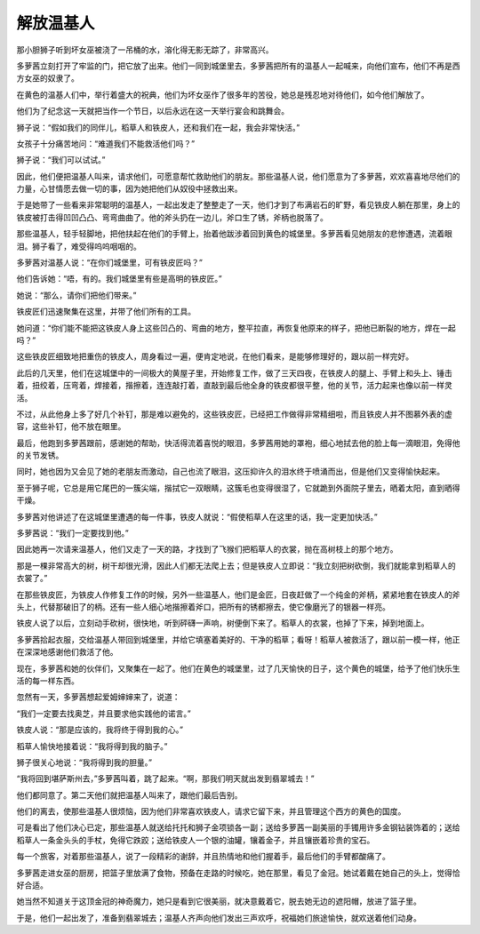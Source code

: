 解放温基人
==========

那小胆狮子听到坏女巫被浇了一吊桶的水，溶化得无影无踪了，非常高兴。

多萝茜立刻打开了牢监的门，把它放了出来。他们一同到城堡里去，多萝茜把所有的温基人一起喊来，向他们宣布，他们不再是西方女巫的奴隶了。

在黄色的温基人们中，举行着盛大的祝典，他们为坏女巫作了很多年的苦役，她总是残忍地对待他们，如今他们解放了。

他们为了纪念这一天就把当作一个节日，以后永远在这一天举行宴会和跳舞会。

狮子说：“假如我们的同伴儿，稻草人和铁皮人，还和我们在一起，我会非常快活。”

女孩子十分痛苦地问：“难道我们不能救活他们吗？”

狮子说：“我们可以试试。”

因此，他们便把温基人叫来，请求他们，可愿意帮忙救助他们的朋友。那些温基人说，他们愿意为了多萝茜，欢欢喜喜地尽他们的力量，心甘情愿去做一切的事，因为她把他们从奴役中拯救出来。

于是她带了一些看来非常聪明的温基人，一起出发走了整整走了一天，他们才到了布满岩石的旷野，看见铁皮人躺在那里，身上的铁皮被打击得凹凹凸凸、弯弯曲曲了。他的斧头扔在一边儿，斧口生了锈，斧柄也脱落了。

那些温基人，轻手轻脚地，把他扶起在他们的手臂上，抬着他跋涉着回到黄色的城堡里。多萝茜看见她朋友的悲惨遭遇，流着眼泪。狮子看了，难受得呜呜咽咽的。

多萝茜对温基人说：“在你们城堡里，可有铁皮匠吗？”

他们告诉她：“唔，有的。我们城堡里有些是高明的铁皮匠。”

她说：“那么，请你们把他们带来。”

铁皮匠们迅速聚集在这里，并带了他们所有的工具。

她问道：“你们能不能把这铁皮人身上这些凹凸的、弯曲的地方，整平拉直，再恢复他原来的样子，把他已断裂的地方，焊在一起吗？”

这些铁皮匠细致地把重伤的铁皮人，周身看过一遍，便肯定地说，在他们看来，是能够修理好的，跟以前一样完好。

此后的几天里，他们在这城堡中的一间极大的黄屋子里，开始修复工作，做了三天四夜，在铁皮人的腿上、手臂上和头上、锤击着，扭绞着，压弯着，焊接着，揩擦着，连连敲打着，直敲到最后他全身的铁皮都很平整，他的关节，活力起来也像以前一样灵活。

不过，从此他身上多了好几个补钉，那是难以避免的，这些铁皮匠，已经把工作做得非常精细啦，而且铁皮人并不图慕外表的虚容，这些补钉，他不放在眼里。

最后，他跑到多萝茜跟前，感谢她的帮助，快活得流着喜悦的眼泪，多萝茜用她的罩袍，细心地拭去他的脸上每一滴眼泪，免得他的关节发锈。

同时，她也因为又会见了她的老朋友而激动，自己也流了眼泪，这压抑许久的泪水终于喷涌而出，但是他们又变得愉快起来。

至于狮子呢，它总是用它尾巴的一簇尖端，揩拭它一双眼睛，这簇毛也变得很湿了，它就跪到外面院子里去，晒着太阳，直到晒得干燥。

多萝茜对他讲述了在这城堡里遭遇的每一件事，铁皮人就说：“假使稻草人在这里的话，我一定更加快活。”

多萝茜说：“我们一定要找到他。”

因此她再一次请来温基人，他们又走了一天的路，才找到了飞猴们把稻草人的衣裳，抛在高树枝上的那个地方。

那是一棵非常高大的树，树干却很光滑，因此人们都无法爬上去；但是铁皮人立即说：“我立刻把树砍倒，我们就能拿到稻草人的衣裳了。”

在那些铁皮匠，为铁皮人作修复工作的时候，另外一些温基人，他们是金匠，日夜赶做了一个纯金的斧柄，紧紧地套在铁皮人的斧头上，代替那破旧了的柄。还有一些人细心地揩擦着斧口，把所有的锈都擦去，使它像磨光了的银器一样亮。

铁皮人说了以后，立刻动手砍树，很快地，听到砰礴一声响，树便倒下来了。稻草人的衣裳，也掉了下来，掉到地面上。

多萝茜拾起衣服，交给温基人带回到城堡里，并给它填塞着美好的、干净的稻草；看呀！稻草人被救活了，跟以前一模一样，他正在深深地感谢他们救活了他。

现在，多萝茜和她的伙伴们，又聚集在一起了。他们在黄色的城堡里，过了几天愉快的日子，这个黄色的城堡，给予了他们快乐生活的每一样东西。

忽然有一天，多萝茜想起爱姆婶婶来了，说道：

“我们一定要去找奥芝，并且要求他实践他的诺言。”

铁皮人说：“那是应该的，我将终于得到我的心。”

稻草人愉快地接着说：“我将得到我的脑子。”

狮子很关心地说：“我将得到我的胆量。”

“我将回到堪萨斯州去，”多萝茜叫着，跳了起来。“啊，那我们明天就出发到翡翠城去！”

他们都同意了。第二天他们就把温基人叫来了，跟他们最后告别。

他们的离去，使那些温基人很烦恼，因为他们非常喜欢铁皮人，请求它留下来，并且管理这个西方的黄色的国度。

可是看出了他们决心已定，那些温基人就送给托托和狮子金项锁各一副；送给多萝茜一副美丽的手镯用许多金钢钻装饰着的；送给稻草人一条金头头的手杖，免得它跌跤；送给铁皮人一个银的油罐，镶着金子，并且镶嵌着珍贵的宝石。

每一个旅客，对着那些温基人，说了一段精彩的谢辞，并且热情地和他们握着手，最后他们的手臂都酸痛了。

多萝茜走进女巫的厨房，把篮子里放满了食物，预备在走路的时候吃，她在那里，看见了金冠。她试着戴在她自己的头上，觉得恰好合适。

她当然不知道关于这顶金冠的神奇魔力，她只是看到它很美丽，就决意戴着它，脱去她无边的遮阳帽，放进了篮子里。

于是，他们一起出发了，准备到翡翠城去；温基人齐声向他们发出三声欢呼，祝福她们旅途愉快，就欢送着他们动身。
